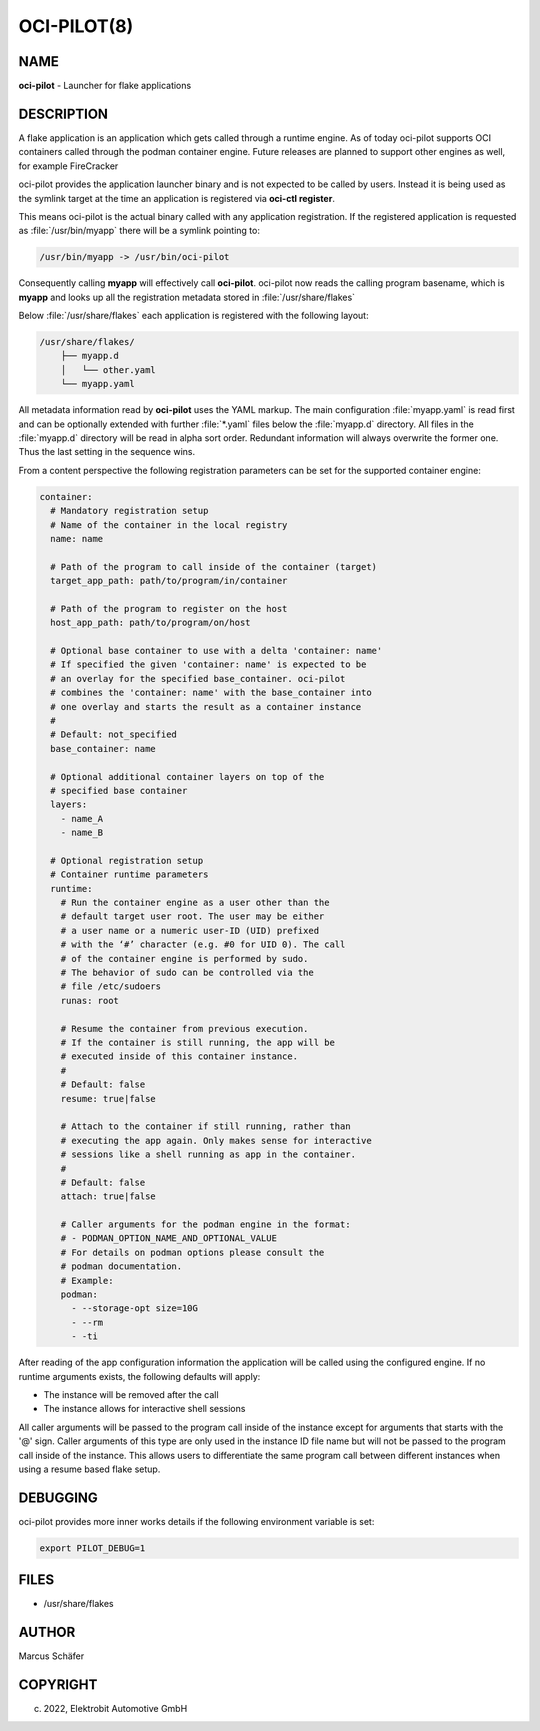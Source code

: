 OCI-PILOT(8)
============

NAME
----

**oci-pilot** - Launcher for flake applications

DESCRIPTION
-----------

A flake application is an application which gets called through
a runtime engine. As of today oci-pilot supports OCI containers
called through the podman container engine. Future releases
are planned to support other engines as well, for example
FireCracker

oci-pilot provides the application launcher binary and is not expected
to be called by users. Instead it is being used as the symlink target
at the time an application is registered via **oci-ctl register**.

This means oci-pilot is the actual binary called with any application
registration. If the registered application is requested as
:file:`/usr/bin/myapp` there will be a symlink pointing to:

.. code:: bash

   /usr/bin/myapp -> /usr/bin/oci-pilot

Consequently calling **myapp** will effectively call **oci-pilot**.
oci-pilot now reads the calling program basename, which is **myapp**
and looks up all the registration metadata stored in
:file:`/usr/share/flakes`

Below :file:`/usr/share/flakes` each application is registered
with the following layout:

.. code:: bash

   /usr/share/flakes/
       ├── myapp.d
       │   └── other.yaml
       └── myapp.yaml

All metadata information read by **oci-pilot** uses the YAML
markup. The main configuration :file:`myapp.yaml` is read first
and can be optionally extended with further :file:`*.yaml` files
below the :file:`myapp.d` directory. All files in the
:file:`myapp.d` directory will be read in alpha sort order.
Redundant information will always overwrite the former one.
Thus the last setting in the sequence wins.

From a content perspective the following registration parameters
can be set for the supported container engine:

.. code:: yaml

   container:
     # Mandatory registration setup
     # Name of the container in the local registry
     name: name

     # Path of the program to call inside of the container (target)
     target_app_path: path/to/program/in/container

     # Path of the program to register on the host
     host_app_path: path/to/program/on/host

     # Optional base container to use with a delta 'container: name'
     # If specified the given 'container: name' is expected to be
     # an overlay for the specified base_container. oci-pilot
     # combines the 'container: name' with the base_container into
     # one overlay and starts the result as a container instance
     #
     # Default: not_specified
     base_container: name

     # Optional additional container layers on top of the
     # specified base container
     layers:
       - name_A
       - name_B

     # Optional registration setup
     # Container runtime parameters
     runtime:
       # Run the container engine as a user other than the
       # default target user root. The user may be either
       # a user name or a numeric user-ID (UID) prefixed
       # with the ‘#’ character (e.g. #0 for UID 0). The call
       # of the container engine is performed by sudo.
       # The behavior of sudo can be controlled via the
       # file /etc/sudoers
       runas: root

       # Resume the container from previous execution.
       # If the container is still running, the app will be
       # executed inside of this container instance.
       #
       # Default: false
       resume: true|false

       # Attach to the container if still running, rather than
       # executing the app again. Only makes sense for interactive
       # sessions like a shell running as app in the container.
       #
       # Default: false
       attach: true|false

       # Caller arguments for the podman engine in the format:
       # - PODMAN_OPTION_NAME_AND_OPTIONAL_VALUE
       # For details on podman options please consult the
       # podman documentation.
       # Example:
       podman:
         - --storage-opt size=10G
         - --rm
         - -ti

After reading of the app configuration information the application
will be called using the configured engine. If no runtime
arguments exists, the following defaults will apply:

- The instance will be removed after the call
- The instance allows for interactive shell sessions

All caller arguments will be passed to the program call inside
of the instance except for arguments that starts with the '@'
sign. Caller arguments of this type are only used in the instance
ID file name but will not be passed to the program call inside of
the instance. This allows users to differentiate the same
program call between different instances when using
a resume based flake setup.

DEBUGGING
---------

oci-pilot provides more inner works details if the following
environment variable is set:

.. code:: bash

   export PILOT_DEBUG=1

FILES
-----

* /usr/share/flakes

AUTHOR
------

Marcus Schäfer

COPYRIGHT
---------

(c) 2022, Elektrobit Automotive GmbH
